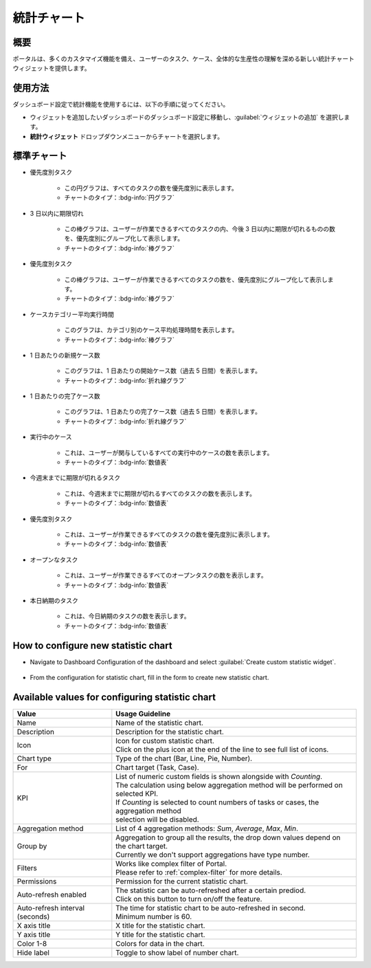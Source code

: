 .. _statistic-chart-ja:

統計チャート
**************************

概要
---------------

ポータルは、多くのカスタマイズ機能を備え、ユーザーのタスク、ケース、全体的な生産性の理解を深める新しい統計チャートウィジェットを提供します。

使用方法
------------------------------

ダッシュボード設定で統計機能を使用するには、以下の手順に従ってください。

- ウィジェットを追加したいダッシュボードのダッシュボード設定に移動し、:guilabel:`ウィジェットの追加` を選択します。

- **統計ウィジェット** ドロップダウンメニューからチャートを選択します。

|statistic-widget-list-page|

標準チャート
----------------------

- 優先度別タスク

    |tasks-by-prior-pie-chart|

    - この円グラフは、すべてのタスクの数を優先度別に表示します。
    - チャートのタイプ：:bdg-info:`円グラフ`

- 3 日以内に期限切れ

    |top-prior-chart|

    - この棒グラフは、ユーザーが作業できるすべてのタスクの内、今後 3 日以内に期限が切れるものの数を、優先度別にグループ化して表示します。
    - チャートのタイプ：:bdg-info:`棒グラフ`

- 優先度別タスク

    |tasks-by-prior-bar-chart|

    - この棒グラフは、ユーザーが作業できるすべてのタスクの数を、優先度別にグループ化して表示します。
    - チャートのタイプ：:bdg-info:`棒グラフ`

- ケースカテゴリー平均実行時間

    |avg-runtime-chart|

    - このグラフは、カテゴリ別のケース平均処理時間を表示します。 
    - チャートのタイプ：:bdg-info:`棒グラフ`

- 1 日あたりの新規ケース数

    |new-cases-chart|

    - このグラフは、1 日あたりの開始ケース数（過去 5 日間）を表示します。
    - チャートのタイプ：:bdg-info:`折れ線グラフ`

- 1 日あたりの完了ケース数

    |completed-cases-chart|

    - このグラフは、1 日あたりの完了ケース数（過去 5 日間）を表示します。
    - チャートのタイプ：:bdg-info:`折れ線グラフ`

- 実行中のケース

    |running-cases-chart|

    - これは、ユーザーが関与しているすべての実行中のケースの数を表示します。
    - チャートのタイプ：:bdg-info:`数値表`

- 今週末までに期限が切れるタスク

    |tasks-expire-end-week-chart|

    - これは、今週末までに期限が切れるすべてのタスクの数を表示します。
    - チャートのタイプ：:bdg-info:`数値表`

- 優先度別タスク

    |tasks-by-prior-number-chart|

    - これは、ユーザーが作業できるすべてのタスクの数を優先度別に表示します。
    - チャートのタイプ：:bdg-info:`数値表`

- オープンなタスク

    |open-tasks-chart|

    - これは、ユーザーが作業できるすべてのオープンタスクの数を表示します。
    - チャートのタイプ：:bdg-info:`数値表`

- 本日納期のタスク

    |due-today-chart|

    - これは、今日納期のタスクの数を表示します。
    - チャートのタイプ：:bdg-info:`数値表`

How to configure new statistic chart
------------------------------------

- Navigate to Dashboard Configuration of the dashboard and select :guilabel:`Create custom statistic widget`.

    |create-new-custom-statistic-widget|

- From the configuration for statistic chart, fill in the form to create new statistic chart.

    |custom-statistic-widget-configuration-page|

Available values for configuring statistic chart 
------------------------------------------------

.. list-table::

 * - **Value**
   - **Usage Guideline**
 * - Name
   - | Name of the statistic chart.
 * - Description
   - | Description for the statistic chart.
 * - Icon
   - | Icon for custom statistic chart.
     | Click on the plus icon at the end of the line to see full list of icons.
 * - Chart type
   - | Type of the chart (Bar, Line, Pie, Number).
 * - For
   - | Chart target (Task, Case).
 * - KPI
   - | List of numeric custom fields is shown alongside with `Counting`.
     | The calculation using below aggregation method will be performed on selected KPI. 
     | If `Counting` is selected to count numbers of tasks or cases, the aggregation method 
     | selection will be disabled.
 * - Aggregation method
   - | List of 4 aggregation methods: `Sum`, `Average`, `Max`, `Min`.
 * - Group by
   - | Aggregation to group all the results, the drop down values depend on the chart target.
     | Currently we don't support aggregations have type number.
 * - Filters
   - | Works like complex filter of Portal.
     | Please refer to :ref:`complex-filter` for more details.
 * - Permissions
   - | Permission for the current statistic chart.
 * - Auto-refresh enabled
   - | The statistic can be auto-refreshed after a certain prediod.
     | Click on this button to turn on/off the feature.
 * - Auto-refresh interval (seconds)
   - | The time for statistic chart to be auto-refreshed in second.
     | Minimum number is 60.
 * - X axis title
   - | X title for the statistic chart.
 * - Y axis title
   - | Y title for the statistic chart.
 * - Color 1-8
   - | Colors for data in the chart.
 * - Hide label
   - | Toggle to show label of number chart.

.. |statistic-widget-list-page| image:: ../../screenshots/statistic/statistic-widget-list.png
   :alt: 統計ウィジェットのリスト
.. |dashboard-statistic-widget-demo| image:: ../../screenshots/statistic/dashboard-statistic-widget-demo.png
   :alt: 統計ウィジェットのデモ
.. |tasks-by-prior-pie-chart| image:: ../../screenshots/statistic/tasks-by-prior-pie-chart.png
   :alt: 優先度別タスクの円グラフ
.. |tasks-by-prior-bar-chart| image:: ../../screenshots/statistic/tasks-by-prior-bar-chart.png
   :alt: 優先度別タスクの棒グラフ
.. |tasks-by-prior-number-chart| image:: ../../screenshots/statistic/tasks-by-prior-number-chart.png
   :alt: 優先度別タスクの数値表
.. |avg-runtime-chart| image:: ../../screenshots/statistic/avg-runtime-chart.png
   :alt: 平均実行時間のグラフ
.. |completed-cases-chart| image:: ../../screenshots/statistic/completed-cases-chart.png
   :alt: 完了ケースのグラフ
.. |due-today-chart| image:: ../../screenshots/statistic/due-today-chart.png
   :alt: 今日期限切れのタスクの数 
.. |new-cases-chart| image:: ../../screenshots/statistic/new-cases-chart.png
   :alt: 新規ケース数のグラフ
.. |open-tasks-chart| image:: ../../screenshots/statistic/open-tasks-chart.png
   :alt: オープンなタスク数の表
.. |tasks-expire-end-week-chart| image:: ../../screenshots/statistic/tasks-expire-end-week-chart.png
   :alt: 今週期限切れのタスク数の表
.. |top-prior-chart| image:: ../../screenshots/statistic/top-prior-chart.png
   :alt: 期限切れが近いタスクのグラフ
.. |running-cases-chart| image:: ../../screenshots/statistic/running-cases-chart.png
   :alt: 実行中のケースの表
.. |create-new-custom-statistic-widget| image:: ../../screenshots/statistic/create-new-custom-statistic-widget.png
   :alt: Create new custom statistic widget
.. |custom-statistic-widget-configuration-page| image:: ../../screenshots/statistic/custom-statistic-widget-configuration-page.png
   :alt: Custom statistic widet configuration page
